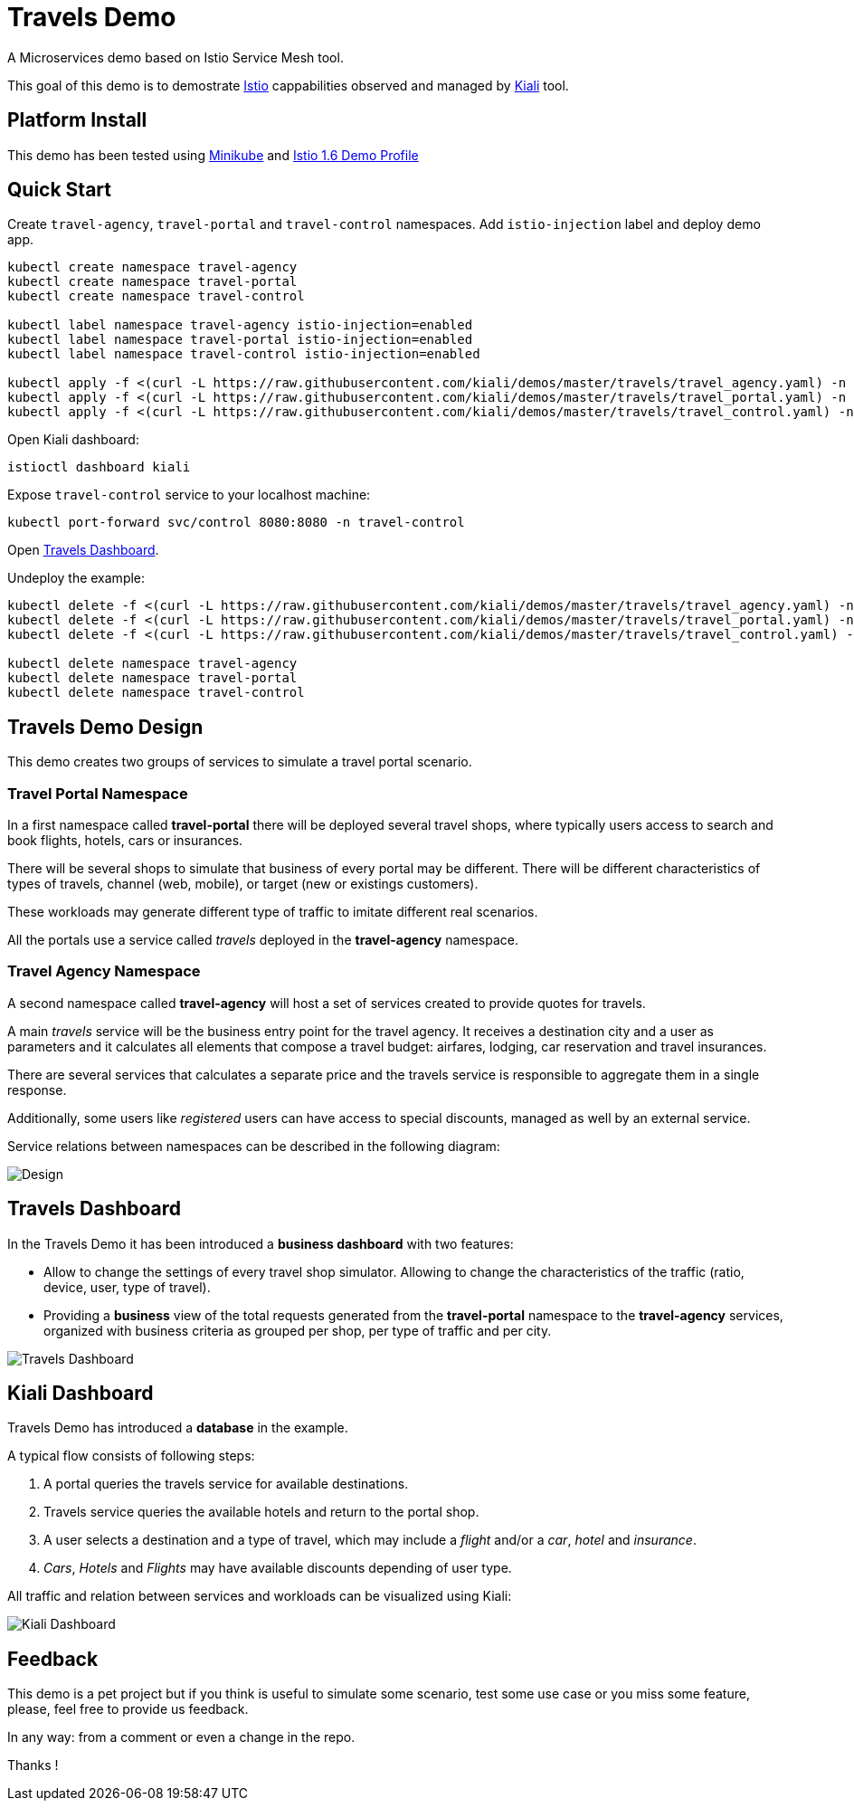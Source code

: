 = Travels Demo

A Microservices demo based on Istio Service Mesh tool. 

This goal of this demo is to demostrate link:https:/istio.io/[Istio] cappabilities observed and managed by https://kiali.io[Kiali] tool.

== Platform Install

This demo has been tested using https://istio.io/latest/docs/setup/platform-setup/minikube/[Minikube] and https://istio.io/latest/docs/setup/install/istioctl/#install-a-different-profile[Istio 1.6 Demo Profile]

== Quick Start

Create `travel-agency`, `travel-portal` and `travel-control` namespaces. Add `istio-injection` label and deploy demo app. 

[source,yaml]
----
kubectl create namespace travel-agency
kubectl create namespace travel-portal
kubectl create namespace travel-control

kubectl label namespace travel-agency istio-injection=enabled
kubectl label namespace travel-portal istio-injection=enabled
kubectl label namespace travel-control istio-injection=enabled

kubectl apply -f <(curl -L https://raw.githubusercontent.com/kiali/demos/master/travels/travel_agency.yaml) -n travel-agency
kubectl apply -f <(curl -L https://raw.githubusercontent.com/kiali/demos/master/travels/travel_portal.yaml) -n travel-portal
kubectl apply -f <(curl -L https://raw.githubusercontent.com/kiali/demos/master/travels/travel_control.yaml) -n travel-control

----

Open Kiali dashboard:

[source,bash]
----
istioctl dashboard kiali

----

Expose `travel-control` service to your localhost machine:

[source,bash]
----
kubectl port-forward svc/control 8080:8080 -n travel-control

----

Open http://localhost:8080[Travels Dashboard].

Undeploy the example:

[source,yaml]
----
kubectl delete -f <(curl -L https://raw.githubusercontent.com/kiali/demos/master/travels/travel_agency.yaml) -n travel-agency
kubectl delete -f <(curl -L https://raw.githubusercontent.com/kiali/demos/master/travels/travel_portal.yaml) -n travel-portal
kubectl delete -f <(curl -L https://raw.githubusercontent.com/kiali/demos/master/travels/travel_control.yaml) -n travel-control

kubectl delete namespace travel-agency
kubectl delete namespace travel-portal
kubectl delete namespace travel-control
----

== Travels Demo Design

This demo creates two groups of services to simulate a travel portal scenario.

=== Travel Portal Namespace

In a first namespace called *travel-portal* there will be deployed several travel shops, where typically users access to search and book flights, hotels, cars or insurances.

There will be several shops to simulate that business of every portal may be different. There will be different characteristics of types of travels, channel (web, mobile), or target (new or existings customers).

These workloads may generate different type of traffic to imitate different real scenarios.

All the portals use a service called _travels_ deployed in the *travel-agency* namespace. 

=== Travel Agency Namespace

A second namespace called *travel-agency* will host a set of services created to provide quotes for travels.

A main _travels_ service will be the business entry point for the travel agency. It receives a destination city and a user as parameters and it calculates all elements that compose a travel budget: airfares, lodging, car reservation and travel insurances.

There are several services that calculates a separate price and the travels service is responsible to aggregate them in a single response.

Additionally, some users like _registered_ users can have access to special discounts, managed as well by an external service.

Service relations between namespaces can be described in the following diagram:

image:doc/Preliminary-Design.png[Design]

== Travels Dashboard

In the Travels Demo it has been introduced a *business dashboard* with two features:

* Allow to change the settings of every travel shop simulator. Allowing to change the characteristics of the traffic (ratio, device, user, type of travel).
* Providing a *business* view of the total requests generated from the *travel-portal* namespace to the *travel-agency* services, organized with business criteria as grouped per shop, per type of traffic and per city.

image:doc/Travels-Dashboard.png[Travels Dashboard]

== Kiali Dashboard

Travels Demo has introduced a *database* in the example.

A typical flow consists of following steps:

. A portal queries the travels service for available destinations.
. Travels service queries the available hotels and return to the portal shop.
. A user selects a destination and a type of travel, which may include a _flight_ and/or a _car_, _hotel_ and _insurance_.
. _Cars_, _Hotels_ and _Flights_ may have available discounts depending of user type.

All traffic and relation between services and workloads can be visualized using Kiali:

image:doc/Kiali-Travel-Graph.png[Kiali Dashboard]

== Feedback

This demo is a pet project but if you think is useful to simulate some scenario, test some use case or you miss some feature, please, feel free to provide us feedback.

In any way: from a comment or even a change in the repo.

Thanks !